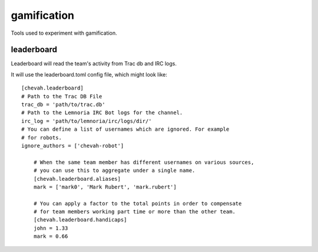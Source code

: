 gamification
============

Tools used to experiment with gamification.


leaderboard
-----------

Leaderboard will read the team's activity from Trac db and IRC logs.

It will use the leaderboard.toml config file, which might look like::

    [chevah.leaderboard]
    # Path to the Trac DB File
    trac_db = 'path/to/trac.db'
    # Path to the Lemnoria IRC Bot logs for the channel.
    irc_log = 'path/to/lemnoria/irc/logs/dir/'
    # You can define a list of usernames which are ignored. For example
    # for robots.
    ignore_authors = ['chevah-robot']

        # When the same team member has different usernames on various sources,
        # you can use this to aggregate under a single name.
        [chevah.leaderboard.aliases]
        mark = ['mark0', 'Mark Rubert', 'mark.rubert']

        # You can apply a factor to the total points in order to compensate
        # for team members working part time or more than the other team.
        [chevah.leaderboard.handicaps]
        john = 1.33
        mark = 0.66
